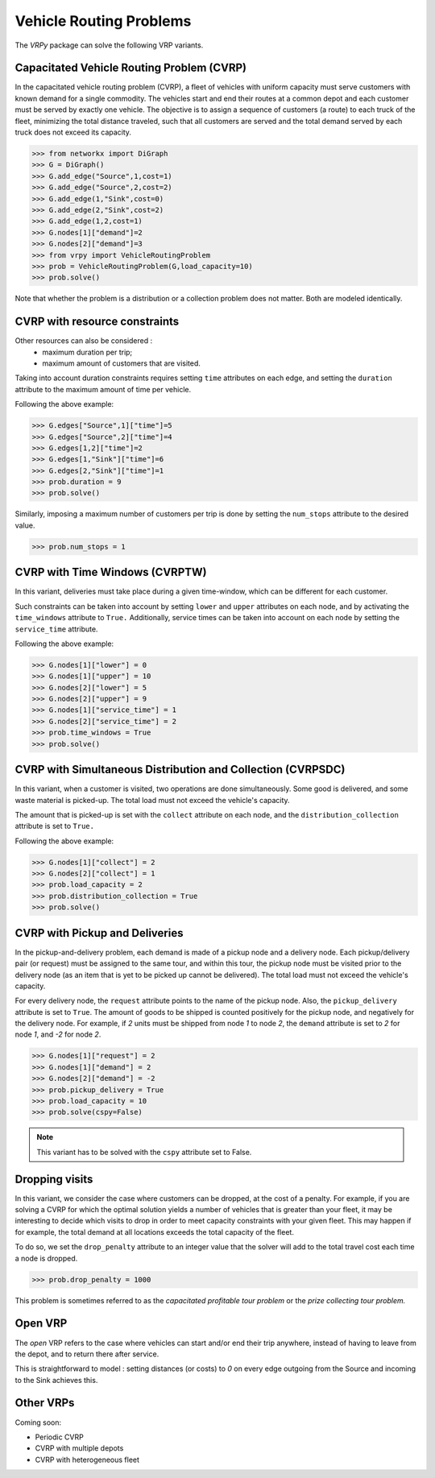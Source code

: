 .. _vrp:

Vehicle Routing Problems
========================

The `VRPy` package can solve the following VRP variants.


Capacitated Vehicle Routing Problem (CVRP)
~~~~~~~~~~~~~~~~~~~~~~~~~~~~~~~~~~~~~~~~~~

In the capacitated vehicle routing problem (CVRP), a fleet of vehicles with uniform capacity must serve customers with known demand for a single commodity.
The vehicles start and end their routes at a common depot and each customer must be served by exactly one vehicle.
The objective is to assign a sequence of customers (a route) to each truck of the fleet, minimizing the total distance traveled, 
such that all customers are served and the total demand served by each truck does not exceed its capacity. 

.. code-block:: python

	>>> from networkx import DiGraph
	>>> G = DiGraph()
	>>> G.add_edge("Source",1,cost=1)
	>>> G.add_edge("Source",2,cost=2)
	>>> G.add_edge(1,"Sink",cost=0)
	>>> G.add_edge(2,"Sink",cost=2)
	>>> G.add_edge(1,2,cost=1)
	>>> G.nodes[1]["demand"]=2
	>>> G.nodes[2]["demand"]=3
	>>> from vrpy import VehicleRoutingProblem
	>>> prob = VehicleRoutingProblem(G,load_capacity=10)
	>>> prob.solve()
	
Note that whether the problem is a distribution or a collection problem does not matter. Both are modeled identically.

	
CVRP with resource constraints
~~~~~~~~~~~~~~~~~~~~~~~~~~~~~~
	
Other resources can also be considered :
	- maximum duration per trip; 
	- maximum amount of customers that are visited.  

Taking into account duration constraints requires setting ``time`` attributes on each edge, and setting
the ``duration`` attribute to the maximum amount of time per vehicle.

Following the above example:

.. code-block:: python

	>>> G.edges["Source",1]["time"]=5
	>>> G.edges["Source",2]["time"]=4
	>>> G.edges[1,2]["time"]=2
	>>> G.edges[1,"Sink"]["time"]=6
	>>> G.edges[2,"Sink"]["time"]=1
	>>> prob.duration = 9
	>>> prob.solve()
	
Similarly, imposing a maximum number of customers per trip is done by setting the ``num_stops`` attribute to the desired value.

.. code-block:: python

	>>> prob.num_stops = 1
	

CVRP with Time Windows (CVRPTW)
~~~~~~~~~~~~~~~~~~~~~~~~~~~~~~~

In this variant, deliveries must take place during a given time-window, which can be different for each customer.

Such constraints can be taken into account by setting ``lower`` and ``upper`` attributes on each node, and by activating the
``time_windows`` attribute to ``True.`` Additionally, service times can be taken into account on each node by setting the ``service_time``
attribute.

Following the above example:

.. code-block:: python

	>>> G.nodes[1]["lower"] = 0
	>>> G.nodes[1]["upper"] = 10
	>>> G.nodes[2]["lower"] = 5
	>>> G.nodes[2]["upper"] = 9
	>>> G.nodes[1]["service_time"] = 1
	>>> G.nodes[2]["service_time"] = 2
	>>> prob.time_windows = True
	>>> prob.solve()


CVRP with Simultaneous Distribution and Collection (CVRPSDC)
~~~~~~~~~~~~~~~~~~~~~~~~~~~~~~~~~~~~~~~~~~~~~~~~~~~~~~~~~~~~

In this variant, when a customer is visited, two operations are done simultaneously. Some good is delivered, and some waste material is picked-up. 
The total load must not exceed the vehicle's capacity.

The amount that is picked-up is set with the ``collect`` attribute on each node, and the ``distribution_collection`` attribute is set to ``True.``

Following the above example:

.. code-block:: python

	>>> G.nodes[1]["collect"] = 2
	>>> G.nodes[2]["collect"] = 1
	>>> prob.load_capacity = 2
	>>> prob.distribution_collection = True
	>>> prob.solve()
	
CVRP with Pickup and Deliveries 
~~~~~~~~~~~~~~~~~~~~~~~~~~~~~~~

In the pickup-and-delivery problem, each demand is made of a pickup node and a delivery node.
Each pickup/delivery pair (or request) must be assigned to the same tour, and within this tour, the pickup node must be 
visited prior to the delivery node (as an item that is yet to be picked up cannot be delivered). 
The total load must not exceed the vehicle's capacity.

For every delivery node, the ``request`` attribute points to the name of the pickup node. Also, the ``pickup_delivery`` attribute
is set to ``True``. The amount of goods to be shipped is counted positively for the pickup node, and negatively for the delivery node.
For example, if `2` units must be shipped from node `1` to node `2`, the ``demand`` attribute is set to `2` for node `1`, and `-2` for node `2`.

.. code-block:: python

	>>> G.nodes[1]["request"] = 2
	>>> G.nodes[1]["demand"] = 2
	>>> G.nodes[2]["demand"] = -2
	>>> prob.pickup_delivery = True
	>>> prob.load_capacity = 10
	>>> prob.solve(cspy=False)

.. note:: This variant has to be solved with the ``cspy`` attribute set to False. 


Dropping visits
~~~~~~~~~~~~~~~

In this variant, we consider the case where customers can be dropped, at the cost of a penalty. 
For example, if you are solving a CVRP for which the optimal solution yields a number of vehicles that is 
greater than your fleet, it may be interesting to decide which visits to drop in order to meet capacity constraints
with your given fleet. This may happen if for example, the total demand at all locations exceeds the total capacity of the fleet.

To do so, we set the ``drop_penalty`` attribute to an integer value that the solver will add to the total travel cost each time a node is dropped.

.. code-block:: python

	>>> prob.drop_penalty = 1000
	
This problem is sometimes referred to as the `capacitated profitable tour problem` or the `prize collecting tour problem.`
	
Open VRP
~~~~~~~~

The `open` VRP refers to the case where vehicles can start and/or end their trip anywhere, instead of having to leave from
the depot, and to return there after service. 

This is straightforward to model : setting distances (or costs) to `0` on every edge outgoing from the Source 
and incoming to the Sink achieves this.
	
	
Other VRPs
~~~~~~~~~~

Coming soon:

- Periodic CVRP
- CVRP with multiple depots
- CVRP with heterogeneous fleet 

